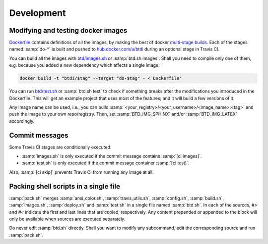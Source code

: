 ===========
Development
===========

Modifying and testing docker images
-----------------------------------

`Dockerfile <https://github.com/1138-4EB/buildthedocs/blob/master/Dockerfile>`_ contains definitions of all the images,
by making the best of docker `multi-stage builds <https://docs.docker.com/engine/userguide/eng-image/multistage-build/>`_.
Each of the stages named :samp:`do-*` is built and pushed to `hub.docker.com/u/btdi <https://hub.docker.com/u/btdi/>`_ during an
optional stage in Travis CI.

You can build all the images with `btd/images.sh <https://github.com/1138-4EB/buildthedocs/blob/master/btd/images.sh>`_
or :samp:`btd.sh images`. Shall you need to compile only one of them, e.g. because you added a new dependency which affects a
single image:

.. code-block:: bash

   docker build -t "btdi/$tag" --target "do-$tag" - < Dockerfile"

You can run `btd/test.sh <https://github.com/1138-4EB/buildthedocs/blob/master/btd/test.sh>`_ or :samp:`btd.sh test` to check
if something breaks after the modifications you introduced in the Dockerfile. This will get an example project that uses
most of the features; and it will build a few versions of it.

Any image name can be used, i.e., you can build :samp:`<your_registry>/<your_username>/<image_name>:<tag>` and push
the image to your own repo/registry. Then, set :samp:`BTD_IMG_SPHINX` and/or :samp:`BTD_IMG_LATEX` accordingly.

Commit messages
---------------

Some Travis CI stages are conditionally executed:

- :samp:`images.sh` is only executed if the commit message contains :samp:`[ci images]`.
- :samp:`test.sh` is only executed if the commit message container :samp:`[ci test]`.

Also, :samp:`[ci skip]` prevents Travis CI from running any image at all.

Packing shell scripts in a single file
--------------------------------------

:samp:`pack.sh` merges :samp:`ansi_color.sh`, :samp:`travis_utils.sh`, :samp:`config.sh`, :samp:`build.sh`, :samp:`images.sh`, :samp:`deploy.sh` and :samp:`test.sh` in
a single file named :samp:`btd.sh`. In each of the sources, `#>` and `#<` indicate the first and last lines that are copied,
respectively. Any content prepended or appended to the block will only be available when sources are executed separately.

Do never edit :samp:`btd.sh` directly. Shall you want to modify any subcommand, edit the corresponding source and run
:samp:`pack.sh`.
